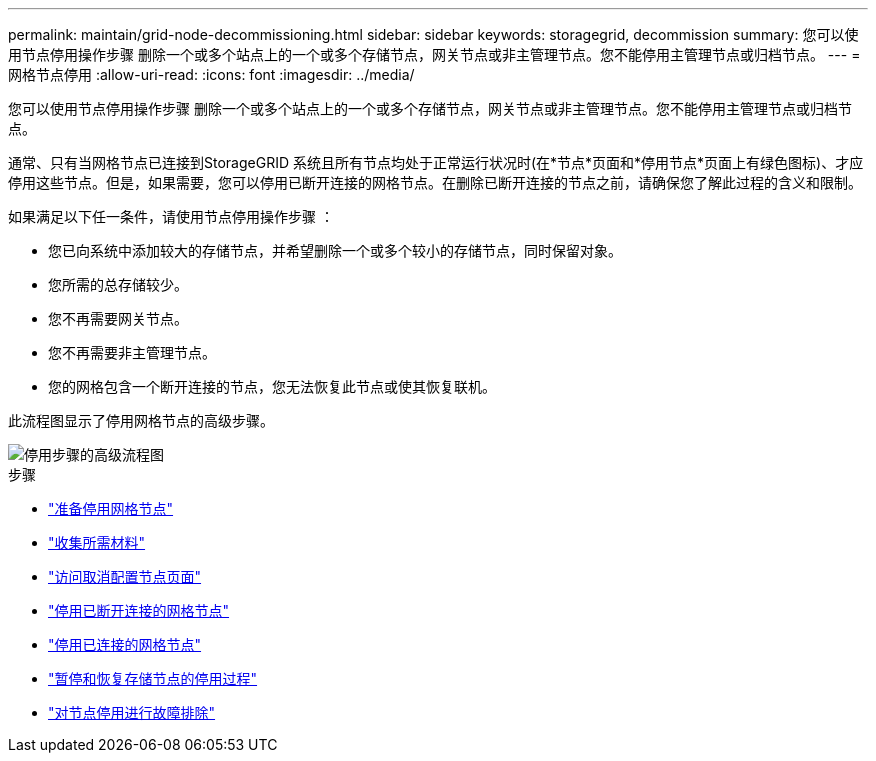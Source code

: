 ---
permalink: maintain/grid-node-decommissioning.html 
sidebar: sidebar 
keywords: storagegrid, decommission 
summary: 您可以使用节点停用操作步骤 删除一个或多个站点上的一个或多个存储节点，网关节点或非主管理节点。您不能停用主管理节点或归档节点。 
---
= 网格节点停用
:allow-uri-read: 
:icons: font
:imagesdir: ../media/


[role="lead"]
您可以使用节点停用操作步骤 删除一个或多个站点上的一个或多个存储节点，网关节点或非主管理节点。您不能停用主管理节点或归档节点。

通常、只有当网格节点已连接到StorageGRID 系统且所有节点均处于正常运行状况时(在*节点*页面和*停用节点*页面上有绿色图标)、才应停用这些节点。但是，如果需要，您可以停用已断开连接的网格节点。在删除已断开连接的节点之前，请确保您了解此过程的含义和限制。

如果满足以下任一条件，请使用节点停用操作步骤 ：

* 您已向系统中添加较大的存储节点，并希望删除一个或多个较小的存储节点，同时保留对象。
* 您所需的总存储较少。
* 您不再需要网关节点。
* 您不再需要非主管理节点。
* 您的网格包含一个断开连接的节点，您无法恢复此节点或使其恢复联机。


此流程图显示了停用网格节点的高级步骤。

image::../media/overview_decommission_nodes.png[停用步骤的高级流程图]

.步骤
* link:preparing-to-decommission-grid-nodes.html["准备停用网格节点"]
* link:gathering-required-materials-node-decom.html["收集所需材料"]
* link:accessing-decommission-nodes-page.html["访问取消配置节点页面"]
* link:decommissioning-disconnected-grid-nodes.html["停用已断开连接的网格节点"]
* link:decommissioning-connected-grid-nodes.html["停用已连接的网格节点"]
* link:pausing-and-resuming-decommission-process-for-storage-nodes.html["暂停和恢复存储节点的停用过程"]
* link:troubleshooting-node-decommissioning.html["对节点停用进行故障排除"]

